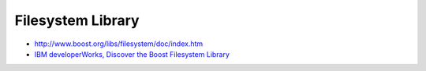 Filesystem Library
******************

.. highlight:: c++

- http://www.boost.org/libs/filesystem/doc/index.htm
- `IBM developerWorks, Discover the Boost Filesystem Library`_


.. _`IBM developerWorks, Discover the Boost Filesystem Library`: http://www.ibm.com/developerworks/aix/library/au-boostfs/
